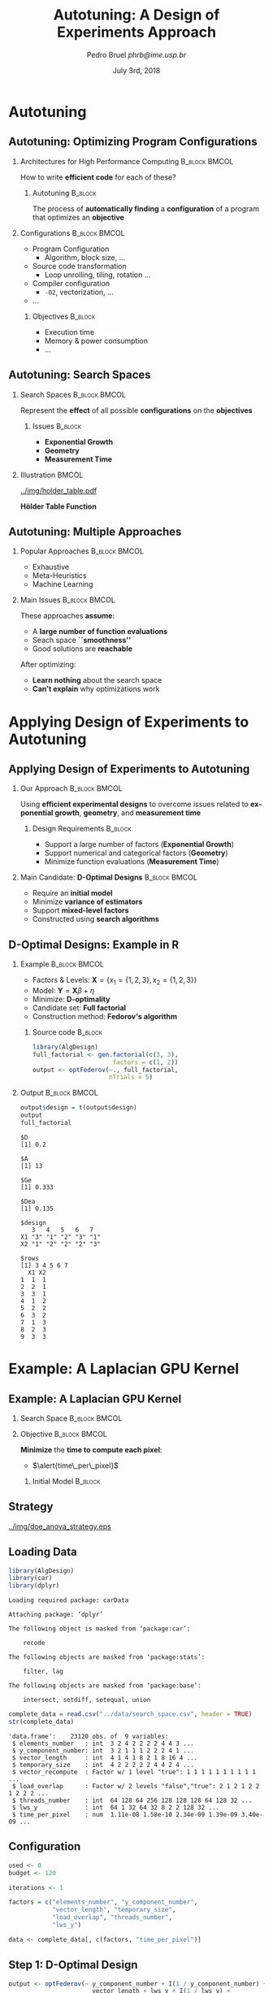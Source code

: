 #+TITLE:     Autotuning: A Design of Experiments Approach
#+AUTHOR:    \footnotesize Pedro Bruel \newline \scriptsize \emph{phrb@ime.usp.br}
#+EMAIL:     phrb@ime.usp.br
#+DATE:      \scriptsize July 3rd, 2018
#+DESCRIPTION:
#+KEYWORDS:
#+LANGUAGE:  en
#+OPTIONS:   H:2 num:t toc:nil @:t \n:nil ::t |:t ^:t -:t f:t *:t <:t
#+OPTIONS:   tex:t latex:t skip:nil d:nil todo:t pri:nil tags:not-in-toc
#+EXPORT_SELECT_TAGS: export
#+EXPORT_EXCLUDE_TAGS: noexport
#+LINK_UP:
#+LINK_HOME:

#+STARTUP: beamer
#+LATEX_CLASS: beamer
#+LATEX_CLASS_OPTIONS: [10pt, compress, aspectratio=169, xcolor={table,usenames,dvipsnames}]
#+LATEX_HEADER: \mode<beamer>{\usetheme[numbering=fraction, progressbar=none, titleformat=smallcaps, sectionpage=none]{metropolis}}
#+COLUMNS: %40ITEM %10BEAMER_env(Env) %9BEAMER_envargs(Env Args) %4BEAMER_col(Col) %10BEAMER_extra(Extra)
#+LATEX_HEADER: \input{beamer_configuration.tex}

* Autotuning
** Autotuning: Optimizing Program Configurations
*** Architectures for High Performance Computing              :B_block:BMCOL:
    :PROPERTIES:
    :BEAMER_env: block
    :BEAMER_col: 0.5
    :END:

    #+ATTR_LATEX: width=\columnwidth
    #+ATTR_ORG: :width 600
    [[../img/architectures.png]]

    How to write *efficient code* for each of these?

**** Autotuning                                                     :B_block:
     :PROPERTIES:
     :BEAMER_env: block
     :END:

     #+LATEX: \vspace{.2cm}

     The process of *automatically finding* a *configuration* of a program that
     optimizes an *objective*

*** Configurations                                            :B_block:BMCOL:
    :PROPERTIES:
    :BEAMER_env: block
    :BEAMER_COL: 0.5
    :END:

    - Program Configuration
      - Algorithm, block size, $\dots$
    - \colorbox{Accent!25}{Source code transformation}
      - Loop unrolling, tiling, rotation $\dots$
    - Compiler configuration
      - =-O2=, vectorization, $\dots$
    - $\dots$

**** Objectives :B_block:
     :PROPERTIES:
     :BEAMER_env: block
     :END:

     - \colorbox{Accent!25}{Execution time}
     - Memory & power consumption
     - $\dots$

** Autotuning: Search Spaces
*** Search Spaces                                            :B_block:BMCOL:
    :PROPERTIES:
    :BEAMER_col: 0.4
    :BEAMER_env: block
    :END:

     #+LATEX: \vspace{.2cm}

     Represent the *effect* of all possible
     *configurations* on the *objectives*
**** Issues                                                         :B_block:
     :PROPERTIES:
     :BEAMER_env: block
     :END:
     - *Exponential Growth*
     - *Geometry*
     - *Measurement Time*
*** Illustration                                                      :BMCOL:
    :PROPERTIES:
    :BEAMER_col: 0.6
    :END:
    #+BEGIN_CENTER
    #+ATTR_LATEX: width=.65\columnwidth
    #+ATTR_ORG: :width 400
    [[../img/holder_table.pdf]]

    *Hölder Table Function*
    #+END_CENTER

** Autotuning: Multiple Approaches
*** Popular Approaches                                        :B_block:BMCOL:
    :PROPERTIES:
    :BEAMER_col: 0.5
    :BEAMER_env: block
    :END:
    #+LATEX: \footnotesize
    - \colorbox{red!25}{Exhaustive}
    - \colorbox{green!25}{Meta-Heuristics}
    - \colorbox{cyan!25}{Machine Learning}
    #+LATEX: \normalsize

    #+LATEX: \vspace{-.4cm}

    #+LATEX: \input{latex/popular_approaches.tex}

*** Main Issues                                               :B_block:BMCOL:
    :PROPERTIES:
    :BEAMER_col: 0.5
    :BEAMER_env: block
    :END:

    #+LATEX: \vspace{0.2cm}

    These approaches *assume*:

    - A *large number of function evaluations*
    - Seach space *``smoothness''*
    - Good solutions are *reachable*

    After optimizing:

    - *Learn nothing* about the search space
    - *Can't explain* why optimizations work
* Applying Design of Experiments to Autotuning
** Applying Design of Experiments to Autotuning
*** Our Approach                                              :B_block:BMCOL:
    :PROPERTIES:
    :BEAMER_col: 0.5
    :BEAMER_env: block
    :END:

    #+LATEX: \vspace{.2cm}

    Using *efficient experimental designs* to overcome issues
    related to *exponential growth*, *geometry*, and
    *measurement time*

**** Design Requirements                                            :B_block:
     :PROPERTIES:
     :BEAMER_env: block
     :END:
     - Support a large number of factors (*Exponential Growth*)
     - Support numerical and categorical factors (*Geometry*)
     - Minimize function evaluations (*Measurement Time*)

*** Main Candidate: *D-Optimal Designs*                       :B_block:BMCOL:
    :PROPERTIES:
    :BEAMER_col: 0.5
    :BEAMER_env: block
    :END:

    #+LATEX: \vspace{.2cm}

    - Require an *initial model*
    - Minimize *variance of estimators*
    - Support *mixed-level factors*
    - Constructed using *search algorithms*

** D-Optimal Designs: Example in R
*** Example                                                   :B_block:BMCOL:
    :PROPERTIES:
    :BEAMER_env: block
    :BEAMER_col: 0.5
    :END:
    - Factors & Levels: \(\mathbf{X} = \{x_1 = \{1, 2, 3\}, x_2 = \{1, 2, 3\}\}\)
    - Model: \(\mathbf{Y} = \mathbf{X}\beta + \eta\)
    - Minimize: *D-optimality*
    - Candidate set: *Full factorial*
    - Construction method: *Fedorov's algorithm*

**** Source code                                                    :B_block:
     :PROPERTIES:
     :BEAMER_env: block
     :END:
     #+HEADER: :results output :session *R* :exports code
     #+BEGIN_SRC R
     library(AlgDesign)
     full_factorial <- gen.factorial(c(3, 3),
                           factors = c(1, 2))
     output <- optFederov(~., full_factorial,
                          nTrials = 5)
     #+END_SRC

     #+RESULTS:

*** Output                                                    :B_block:BMCOL:
    :PROPERTIES:
    :BEAMER_env: block
    :BEAMER_col: 0.5
    :END:

     #+LATEX: \scriptsize

     #+HEADER: :results output :session *R* :exports results
     #+BEGIN_SRC R
     output$design = t(output$design)
     output
     full_factorial
     #+END_SRC

     #+RESULTS:
     #+begin_example
     $D
     [1] 0.2

     $A
     [1] 13

     $Ge
     [1] 0.333

     $Dea
     [1] 0.135

     $design
        3   4   5   6   7
     X1 "3" "1" "2" "3" "1"
     X2 "1" "2" "2" "2" "3"

     $rows
     [1] 3 4 5 6 7
       X1 X2
     1  1  1
     2  2  1
     3  3  1
     4  1  2
     5  2  2
     6  3  2
     7  1  3
     8  2  3
     9  3  3
     #+end_example

     #+LATEX: \normalsize
* Example: A Laplacian GPU Kernel
** Example: A Laplacian GPU Kernel
*** Search Space                                              :B_block:BMCOL:
    :PROPERTIES:
    :BEAMER_env: block
    :BEAMER_col: 0.5
    :END:
    #+LATEX: \vspace{-.2cm}

    #+LATEX: \input{latex/laplacian_parameters.tex}
*** Objective                                                 :B_block:BMCOL:
    :PROPERTIES:
    :BEAMER_env: block
    :BEAMER_col: 0.5
    :END:

    #+LATEX: \vspace{.2cm}

    *Minimize* the *time to compute each pixel*:
    - $\alert{time\_per\_pixel}$

**** Initial Model                                                  :B_block:
     :PROPERTIES:
     :BEAMER_env: block
     :END:
     #+LATEX: \scriptsize
     \begin{align*}
           \alert{time\_per\_pixel} = & \; y\_component\_number + 1 / y\_component\_number + \\
                             & \; vector\_length + lws\_y + 1 / lws\_y + \\
                             & \; load\_overlap + temporary\_size + \\
                             & \; elements\_number + 1 / elements\_number + \\
                             & \; threads\_number + 1 / threads\_number
     \end{align*}
     #+LATEX: \normalsize
** Strategy
   #+ATTR_LATEX: :width 0.63\textwidth
   [[../img/doe_anova_strategy.eps]]
** Loading Data
   #+HEADER: :results output :session *R* :exports code
   #+BEGIN_SRC R
   library(AlgDesign)
   library(car)
   library(dplyr)
   #+END_SRC

   #+RESULTS:
   #+begin_example
   Loading required package: carData

   Attaching package: ‘dplyr’

   The following object is masked from ‘package:car’:

       recode

   The following objects are masked from ‘package:stats’:

       filter, lag

   The following objects are masked from ‘package:base’:

       intersect, setdiff, setequal, union
   #+end_example

   #+LATEX: \scriptsize

   #+HEADER: :results output :session *R* :exports both
   #+BEGIN_SRC R
   complete_data = read.csv("../data/search_space.csv", header = TRUE)
   str(complete_data)
   #+END_SRC

   #+RESULTS:
   #+begin_example
   'data.frame':	23120 obs. of  9 variables:
    $ elements_number   : int  3 2 4 2 2 2 2 4 4 3 ...
    $ y_component_number: int  3 2 1 1 1 2 2 2 4 1 ...
    $ vector_length     : int  4 1 4 1 8 2 1 8 16 4 ...
    $ temporary_size    : int  4 2 2 2 2 2 4 4 2 4 ...
    $ vector_recompute  : Factor w/ 1 level "true": 1 1 1 1 1 1 1 1 1 1 ...
    $ load_overlap      : Factor w/ 2 levels "false","true": 2 1 2 1 2 2 1 2 2 2 ...
    $ threads_number    : int  64 128 64 256 128 128 128 64 128 32 ...
    $ lws_y             : int  64 1 32 64 32 8 2 2 128 32 ...
    $ time_per_pixel    : num  1.11e-08 1.58e-10 2.34e-09 1.39e-09 3.40e-09 ...
   #+end_example

   #+LATEX: \normalsize

** Configuration
   #+HEADER: :results output :session *R* :exports code
   #+BEGIN_SRC R
   used <- 0
   budget <- 120

   iterations <- 1

   factors = c("elements_number", "y_component_number",
               "vector_length", "temporary_size",
               "load_overlap", "threads_number",
               "lws_y")

   data <- complete_data[, c(factors, "time_per_pixel")]
   #+END_SRC

   #+RESULTS:

** Step 1: D-Optimal Design
   #+LATEX: \scriptsize
   #+HEADER: :results output :session *R* :exports both
   #+BEGIN_SRC R
   output <- optFederov(~ y_component_number + I(1 / y_component_number) +
                          vector_length + lws_y + I(1 / lws_y) +
                          load_overlap + temporary_size +
                          elements_number + I(1 / elements_number) +
                          threads_number + I(1 / threads_number),
                        data,
                        nTrials = 24)

   federov_design <- data[output$rows, ]
   experiments <- output$rows

   str(federov_design)
   #+END_SRC

   #+RESULTS:
   : 'data.frame':	48 obs. of  8 variables:
   :  $ elements_number   : int  1 4 1 1 4 2 1 4 1 4 ...
   :  $ y_component_number: int  1 1 1 1 1 2 1 1 1 1 ...
   :  $ vector_length     : int  1 1 1 16 1 16 1 1 16 1 ...
   :  $ temporary_size    : int  2 2 4 2 2 4 4 4 4 2 ...
   :  $ load_overlap      : Factor w/ 2 levels "false","true": 1 2 2 2 1 1 2 1 2 2 ...
   :  $ threads_number    : int  32 128 128 128 32 32 32 128 256 32 ...
   :  $ lws_y             : int  32 1 32 64 1 32 1 64 1 1 ...
   :  $ time_per_pixel    : num  5.38e-09 3.00e-10 1.37e-09 2.13e-08 3.48e-10 ...

   #+HEADER: :results output :session *R*
   #+BEGIN_SRC R
   output
   #+END_SRC

   #+RESULTS:
   #+begin_example
   $D
   [1] 3.055716

   $A
   [1] 1302.825

   $Ge
   [1] 0.883

   $Dea
   [1] 0.876

   $design
         elements_number y_component_number vector_length temporary_size
   278                 1                  1             1              2
   679                 4                  1             1              2
   1265                1                  1             1              4
   2088                1                  1            16              2
   2316                4                  1             1              2
   2911                2                  2            16              4
   4528                1                  1             1              4
   4638                4                  1             1              4
   5595                1                  1            16              4
   5853                4                  1             1              2
   6230                2                  2             1              4
   6443               24                  6            16              2
   7760               24                  6             1              2
   8983               24                  6            16              4
   9898                1                  1             1              4
   10861               1                  1             2              2
   11125               6                  6             1              2
   11404              24                  6            16              2
   11579               3                  3             1              2
   11687              24                  6             1              4
   12140               6                  2            16              4
   12220              24                  6             1              2
   12439               8                  2             1              4
   12535               3                  3            16              2
   13020               3                  3             1              4
   13314               6                  6             1              2
   13462               4                  1            16              4
   13706               4                  1            16              2
   15572               1                  1            16              2
   15844               6                  6            16              2
   16754               4                  1             1              4
   17682               2                  2            16              2
   18140               8                  2            16              2
   18453              12                  3             1              4
   18854               6                  6             1              2
   19156               6                  6             1              4
   19878              24                  6             1              4
   20114              24                  6            16              4
   20403               8                  2             1              2
   20454              24                  6             1              2
   20460               6                  6            16              2
   20468               6                  6            16              4
   20498               1                  1            16              2
   20655               4                  1            16              4
   21886               8                  2             1              2
   21941               6                  6            16              4
   22047               4                  1            16              2
   22523               6                  6             1              4
         load_overlap threads_number lws_y time_per_pixel
   278          false             32    32   5.375363e-09
   679           true            128     1   3.002279e-10
   1265          true            128    32   1.365406e-09
   2088          true            128    64   2.126500e-08
   2316         false             32     1   3.481459e-10
   2911         false             32    32   3.004519e-08
   4528          true             32     1   5.742228e-10
   4638         false            128    64   2.325322e-09
   5595          true            256     1   1.994363e-09
   5853          true             32     1   3.490299e-10
   6230         false            256     1   1.610623e-10
   6443         false            256     1   4.820430e-10
   7760         false            256     1   1.474744e-10
   8983         false             32     1   4.378793e-10
   9898         false           1024  1024   5.374624e-09
   10861         true           1024  1024   1.074687e-08
   11125        false            128   128   3.005795e-09
   11404         true             32    32   6.049068e-09
   11579         true           1024     1   1.499903e-10
   11687         true           1024  1024   3.761999e-09
   12140        false            256    32   1.484748e-09
   12220         true           1024    32   1.962965e-10
   12439         true             32    32   3.112197e-09
   12535         true           1024  1024   3.584549e-08
   13020         true           1024  1024   3.634243e-09
   13314         true             32     1   1.950445e-10
   13462         true           1024  1024   1.119401e-08
   13706         true           1024    16   8.776046e-10
   15572        false           1024     1   2.793304e-09
   15844        false             32    32   2.410326e-08
   16754        false           1024    16   3.137135e-10
   17682        false           1024     1   1.923828e-09
   18140        false           1024  1024   8.908715e-09
   18453         true           1024    16   2.124916e-10
   18854         true           1024    32   1.306016e-10
   19156        false           1024     1   1.253740e-10
   19878        false           1024    16   1.783716e-10
   20114         true             32     1   4.479387e-10
   20403        false            128    64   1.616966e-09
   20454        false           1024  1024   3.741158e-09
   20460         true            128   128   2.749388e-08
   20468         true            128     1   1.543067e-09
   20498        false           1024    32   1.989157e-09
   20655         true           1024     1   9.526888e-10
   21886        false             32     1   2.315778e-10
   21941        false             32    32   2.410010e-08
   22047        false           1024  1024   1.108180e-08
   22523        false           1024  1024   3.750906e-09

   $rows
    [1]   278   679  1265  2088  2316  2911  4528  4638  5595  5853  6230  6443
   [13]  7760  8983  9898 10861 11125 11404 11579 11687 12140 12220 12439 12535
   [25] 13020 13314 13462 13706 15572 15844 16754 17682 18140 18453 18854 19156
   [37] 19878 20114 20403 20454 20460 20468 20498 20655 21886 21941 22047 22523
   #+end_example

   #+LATEX: \normalsize

** Step 1: Regression
   #+LATEX: \scriptsize
   #+HEADER: :results output :session *R* :exports both
   #+BEGIN_SRC R
   regression <- lm(time_per_pixel ~ y_component_number + I(1 / y_component_number) +
                                     vector_length + lws_y + I(1 / lws_y) +
                                     load_overlap + temporary_size +
                                     elements_number + I(1 / elements_number) +
                                     threads_number + I(1 / threads_number),
                     data = federov_design)
   summary.aov(regression)
   #+END_SRC

   #+RESULTS:
   #+begin_example
                           Df    Sum Sq   Mean Sq F value   Pr(>F)
   y_component_number       1 6.100e-18 6.100e-18   0.165  0.68737
   I(1/y_component_number)  1 5.870e-17 5.870e-17   1.585  0.21608
   vector_length            1 8.450e-16 8.450e-16  22.823 2.96e-05 ***
   lws_y                    1 3.042e-16 3.042e-16   8.217  0.00689 **
   I(1/lws_y)               1 4.196e-16 4.196e-16  11.333  0.00182 **
   load_overlap             1 7.500e-18 7.500e-18   0.203  0.65497
   temporary_size           1 4.430e-17 4.430e-17   1.197  0.28126
   elements_number          1 3.667e-16 3.667e-16   9.904  0.00330 **
   I(1/elements_number)     1 1.700e-17 1.700e-17   0.459  0.50258
   threads_number           1 2.754e-16 2.754e-16   7.437  0.00981 **
   I(1/threads_number)      1 4.990e-17 4.990e-17   1.347  0.25347
   Residuals               36 1.333e-15 3.700e-17
   ---
   Signif. codes:  0 ‘***’ 0.001 ‘**’ 0.01 ‘*’ 0.05 ‘.’ 0.1 ‘ ’ 1
   #+end_example

   #+LATEX: \normalsize

   #+HEADER: :results output :session *R* :exports none
   #+BEGIN_SRC R
   used <- used + nrow(federov_design)
   #+END_SRC

   #+RESULTS:

** Step 1: Heteroscedasticity
   #+HEADER: :results output :session *R* :exports none
   #+BEGIN_SRC R
   ncvTest(regression)
   #+END_SRC

   #+RESULTS:
   : Non-constant Variance Score Test
   : Variance formula: ~ fitted.values
   : Chisquare = 16.53125    Df = 1     p = 4.785477e-05

   #+HEADER: :results graphics output :session *R* :exports none
   #+HEADER: :file ../img/regression_before_transform.png
   #+HEADER: :width 800 :height 600
   #+BEGIN_SRC R
   plot(regression, which = c(1), cex.lab = 1.5, cex.axis = 1.5, cex.sub = 1.5, cex.main = 1.5)
   #+END_SRC

   #+RESULTS:
   [[file:../img/regression_before_transform.png]]

   #+ATTR_LATEX: :width 0.7\textwidth
   [[../img/regression_before_transform.png]]

** Step 1: Power Transform
   #+HEADER: :results output :session *R* :exports code
   #+BEGIN_SRC R
   boxcox_transform <- powerTransform(time_per_pixel ~ y_component_number +
                                         I(1 / y_component_number) +
                                         vector_length + lws_y + I(1 / lws_y) +
                                         load_overlap + temporary_size +
                                         elements_number + I(1 / elements_number) +
                                         threads_number + I(1 / threads_number),
                                      data = federov_design)

   regression <- lm(bcPower(time_per_pixel, boxcox_transform$lambda) ~ y_component_number +
                                   I(1 / y_component_number) +
                                   vector_length + lws_y + I(1 / lws_y) +
                                   load_overlap + temporary_size +
                                   elements_number + I(1 / elements_number) +
                                   threads_number + I(1 / threads_number),
                                data = federov_design)
   #+END_SRC

   #+RESULTS:

** Step 1: Power Transform Results
   #+HEADER: :results output :session *R* :exports none
   #+BEGIN_SRC R
   ncvTest(regression)
   #+END_SRC

   #+RESULTS:
   : Non-constant Variance Score Test
   : Variance formula: ~ fitted.values
   : Chisquare = 0.09165178    Df = 1     p = 0.7620877

   #+LATEX: \scriptsize
   #+HEADER: :results output :session *R* :exports both
   #+BEGIN_SRC R
   summary.aov(regression)
   #+END_SRC

   #+RESULTS:
   #+begin_example
                           Df Sum Sq Mean Sq F value   Pr(>F)
   y_component_number       1   5.93    5.93   2.552  0.13616
   I(1/y_component_number)  1   0.06    0.06   0.027  0.87126
   vector_length            1  66.84   66.84  28.746  0.00017 ***
   lws_y                    1  79.03   79.03  33.992 8.08e-05 ***
   I(1/lws_y)               1  30.24   30.24  13.005  0.00360 **
   load_overlap             1   0.59    0.59   0.252  0.62477
   temporary_size           1   5.50    5.50   2.366  0.14995
   elements_number          1   0.39    0.39   0.169  0.68840
   I(1/elements_number)     1  17.74   17.74   7.632  0.01720 *
   threads_number           1  21.98   21.98   9.452  0.00964 **
   I(1/threads_number)      1   0.08    0.08   0.033  0.85934
   Residuals               12  27.90    2.33
   ---
   Signif. codes:  0 ‘***’ 0.001 ‘**’ 0.01 ‘*’ 0.05 ‘.’ 0.1 ‘ ’ 1
   #+end_example

   #+LATEX: \normalsize
** Step 1: Power Transform Results
   #+HEADER: :results graphics output :session *R* :exports none
   #+HEADER: :file ../img/regression_after_transform.png
   #+HEADER: :width 800 :height 600
   #+BEGIN_SRC R
   plot(regression, which = c(1), cex.lab = 1.5, cex.axis = 1.5, cex.sub = 1.5, cex.main = 1.5)
   #+END_SRC

   #+RESULTS:
   [[file:../img/regression_after_transform.png]]

   #+ATTR_LATEX: :width 0.7\textwidth
   [[../img/regression_after_transform.png]]
** Step 1: Predicting Best Point and Pruning Data
   #+HEADER: :results output :session *R*
   #+BEGIN_SRC R
   predicted_best <- data[predict(regression, data) == min(predict(regression, data)), ]
   best <- complete_data[complete_data$time_per_pixel == min(complete_data$time_per_pixel), ]
   best_row <- rownames(best)

   predicted_best$slowdown <- predicted_best$time_per_pixel / best$time_per_pixel
   predicted_best$method <- rep("DOPTaov_t", nrow(predicted_best))
   predicted_best$point_number <- rep(used, nrow(predicted_best))
   predicted_best$vector_recompute <- rep("true", nrow(predicted_best))

   data <- complete_data[complete_data$vector_length == predicted_best$vector_length &
                         complete_data$lws_y == predicted_best$lws_y, c(factors, "time_per_pixel")]
   scaled_data <- data[, factors]
   #+END_SRC

   #+RESULTS:
** Step 1: Predicting Best Point and Pruning Data
   #+LATEX: \scriptsize
   #+HEADER: :results output :session *R* :exports both
   #+BEGIN_SRC R
   predicted_best
   str(data)
   #+END_SRC

   #+RESULTS:
   #+begin_example
         elements_number y_component_number vector_length temporary_size
   15927               4                  1             1              2
         load_overlap threads_number lws_y time_per_pixel slowdown    method
   15927         true           1024     1   3.368082e-10 2.891024 DOPTaov_t
         point_number vector_recompute
   15927            0             true
   'data.frame':	576 obs. of  8 variables:
    $ elements_number   : int  2 4 4 1 3 3 3 4 4 4 ...
    $ y_component_number: int  2 1 1 1 1 3 1 2 2 1 ...
    $ vector_length     : int  1 1 1 1 1 1 1 1 1 1 ...
    $ temporary_size    : int  2 4 2 4 4 2 2 4 4 4 ...
    $ load_overlap      : Factor w/ 2 levels "false","true": 1 1 1 1 1 1 2 1 2 1 ...
    $ threads_number    : int  128 64 128 256 256 128 512 64 64 512 ...
    $ lws_y             : int  1 1 1 1 1 1 1 1 1 1 ...
    $ time_per_pixel    : num  1.58e-10 3.03e-10 3.01e-10 2.36e-10 3.33e-10 ...
   #+end_example
   #+LATEX: \normalsize
** Subsequent Steps
   We can now *continue* with the *other steps*:
   #+LATEX: \scriptsize
   #+HEADER: :results output :session *R* :exports none
   #+BEGIN_SRC R
   if (nrow(scaled_data) > 18) {
       output <- optFederov(~ y_component_number + I(1 / y_component_number) +
                              load_overlap + temporary_size +
                              elements_number + I(1 / elements_number) +
                              threads_number + I(1 / threads_number),
                            scaled_data,
                            nTrials = 18)

       federov_design <- data[output$rows, ]
   } else {
       federov_design <- data
   }

   used_rows <- rownames(federov_design)[!(rownames(federov_design) %in% experiments)]
   used <- used + nrow(federov_design[used_rows, ])
   experiments <- c(experiments, output$rows[!(output$rows %in% experiments)])

   str(data)
   str(federov_design)

   regression <- aov(time_per_pixel ~ y_component_number + I(1 / y_component_number) +
                                      load_overlap + temporary_size +
                                      elements_number + I(1 / elements_number) +
                                      threads_number + I(1 / threads_number),
                     data = federov_design)

   boxcox_transform <- powerTransform(time_per_pixel ~ y_component_number +
                                         I(1 / y_component_number) +
                                         load_overlap + temporary_size +
                                         elements_number + I(1 / elements_number) +
                                         threads_number + I(1 / threads_number),
                                      data = federov_design)

   regression <- lm(bcPower(time_per_pixel, boxcox_transform$lambda) ~ y_component_number +
                                   I(1 / y_component_number) +
                                   load_overlap + temporary_size +
                                   elements_number + I(1 / elements_number) +
                                   threads_number + I(1 / threads_number),
                                data = federov_design)

   summary.aov(regression)

   predicted_best <- data[predict(regression, data) == min(predict(regression, data)), ]
   best <- complete_data[complete_data$time_per_pixel == min(complete_data$time_per_pixel), ]
   best_row <- rownames(best)

   predicted_best$slowdown <- predicted_best$time_per_pixel / best$time_per_pixel
   predicted_best$method <- rep("DOPTaov_t", nrow(predicted_best))
   predicted_best$point_number <- rep(used, nrow(predicted_best))
   predicted_best$vector_recompute <- rep("true", nrow(predicted_best))

   predicted_best

   data <- complete_data[complete_data$vector_length == predicted_best$vector_length &
                         complete_data$lws_y == predicted_best$lws_y &
                         complete_data$y_component_number == predicted_best$y_component_number &
                         complete_data$threads_number == predicted_best$threads_number, c(factors, "time_per_pixel")]
   scaled_data <- data[, factors]

   if (nrow(scaled_data) > 10) {
       output <- optFederov(~ load_overlap + temporary_size +
                              elements_number + I(1 / elements_number),
                            scaled_data,
                            nTrials = 10)

       federov_design <- data[output$rows, ]
   } else {
       federov_design <- data
   }

   used_rows <- rownames(federov_design)[!(rownames(federov_design) %in% experiments)]
   used <- used + nrow(federov_design[used_rows, ])
   experiments <- c(experiments, output$rows[!(output$rows %in% experiments)])

   str(data)
   str(federov_design)

   regression <- aov(time_per_pixel ~ load_overlap + temporary_size +
                                      elements_number + I(1 / elements_number),
                     data = federov_design)

   predicted_best <- data[predict(regression, data) == min(predict(regression, data)), ]
   best <- complete_data[complete_data$time_per_pixel == min(complete_data$time_per_pixel), ]
   best_row <- rownames(best)

   predicted_best$slowdown <- predicted_best$time_per_pixel / best$time_per_pixel
   predicted_best$method <- rep("DOPTaov_t", nrow(predicted_best))
   predicted_best$point_number <- rep(used, nrow(predicted_best))
   predicted_best$vector_recompute <- rep("true", nrow(predicted_best))

   predicted_best

   data <- complete_data[complete_data$vector_length == predicted_best$vector_length &
                         complete_data$lws_y == predicted_best$lws_y &
                         complete_data$y_component_number == predicted_best$y_component_number &
                         complete_data$threads_number == predicted_best$threads_number &
                         complete_data$elements_number == predicted_best$elements_number, c(factors, "time_per_pixel")]
   scaled_data <- data[, factors]

   if (nrow(scaled_data) > 6) {
       output <- optFederov(~ load_overlap + temporary_size,
                            scaled_data,
                            nTrials = 6)

       federov_design <- data[output$rows, ]
   } else {
       federov_design <- data
   }

   used_rows <- rownames(federov_design)[!(rownames(federov_design) %in% experiments)]
   used <- used + nrow(federov_design[used_rows, ])
   experiments <- c(experiments, output$rows[!(output$rows %in% experiments)])

   str(data)
   str(federov_design)

   regression <- lm(time_per_pixel ~ load_overlap + temporary_size,
                    data = federov_design)

   summary.aov(regression)

   predicted_best <- data[predict(regression, data) == min(predict(regression, data)), ]
   predicted_best

   best <- complete_data[complete_data$time_per_pixel == min(complete_data$time_per_pixel), ]
   best_row <- rownames(best)

   predicted_best$slowdown <- predicted_best$time_per_pixel / best$time_per_pixel
   predicted_best$method <- rep("DOPTaov_t", nrow(predicted_best))
   predicted_best$point_number <- rep(used, nrow(predicted_best))
   predicted_best$vector_recompute <- rep("true", nrow(predicted_best))

   predicted_best <- predicted_best[, c("elements_number", "y_component_number",
                                       "vector_length", "temporary_size", "vector_recompute",
                                       "load_overlap", "threads_number", "lws_y",
                                       "time_per_pixel", "point_number", "method",
                                       "slowdown")]
   predicted_best
   #+END_SRC

   #+RESULTS:
   #+begin_example
   'data.frame':	576 obs. of  8 variables:
    $ elements_number   : int  2 4 4 1 3 3 3 4 4 4 ...
    $ y_component_number: int  2 1 1 1 1 3 1 2 2 1 ...
    $ vector_length     : int  1 1 1 1 1 1 1 1 1 1 ...
    $ temporary_size    : int  2 4 2 4 4 2 2 4 4 4 ...
    $ load_overlap      : Factor w/ 2 levels "false","true": 1 1 1 1 1 1 2 1 2 1 ...
    $ threads_number    : int  128 64 128 256 256 128 512 64 64 512 ...
    $ lws_y             : int  1 1 1 1 1 1 1 1 1 1 ...
    $ time_per_pixel    : num  1.58e-10 3.03e-10 3.01e-10 2.36e-10 3.33e-10 ...
   'data.frame':	18 obs. of  8 variables:
    $ elements_number   : int  4 2 4 1 1 3 24 6 1 12 ...
    $ y_component_number: int  1 2 1 1 1 3 6 6 1 3 ...
    $ vector_length     : int  1 1 1 1 1 1 1 1 1 1 ...
    $ temporary_size    : int  4 2 2 4 2 4 2 4 4 4 ...
    $ load_overlap      : Factor w/ 2 levels "false","true": 1 2 1 2 1 1 1 1 2 1 ...
    $ threads_number    : int  128 128 32 32 128 32 32 256 1024 1024 ...
    $ lws_y             : int  1 1 1 1 1 1 1 1 1 1 ...
    $ time_per_pixel    : num  3.00e-10 1.57e-10 3.48e-10 5.74e-10 2.30e-10 ...
                           Df    Sum Sq   Mean Sq F value   Pr(>F)
   y_component_number       1 1.197e+12 1.197e+12  44.288 9.32e-05 ***
   I(1/y_component_number)  1 4.350e+10 4.350e+10   1.610  0.23633
   load_overlap             1 1.614e+09 1.614e+09   0.060  0.81239
   temporary_size           1 3.551e+10 3.551e+10   1.314  0.28118
   elements_number          1 4.403e+10 4.403e+10   1.630  0.23372
   I(1/elements_number)     1 2.151e+09 2.151e+09   0.080  0.78419
   threads_number           1 9.074e+09 9.074e+09   0.336  0.57645
   I(1/threads_number)      1 3.259e+11 3.259e+11  12.061  0.00702 **
   Residuals                9 2.432e+11 2.702e+10
   ---
   Signif. codes:  0 ‘***’ 0.001 ‘**’ 0.01 ‘*’ 0.05 ‘.’ 0.1 ‘ ’ 1
         elements_number y_component_number vector_length temporary_size
   17258               6                  6             1              2
         load_overlap threads_number lws_y time_per_pixel slowdown    method
   17258         true            256     1     1.1792e-10 1.012177 DOPTaov_t
         point_number vector_recompute
   17258           18             true
   'data.frame':	16 obs. of  8 variables:
    $ elements_number   : int  18 24 12 18 6 12 12 6 24 12 ...
    $ y_component_number: int  6 6 6 6 6 6 6 6 6 6 ...
    $ vector_length     : int  1 1 1 1 1 1 1 1 1 1 ...
    $ temporary_size    : int  4 2 2 2 4 4 4 4 2 2 ...
    $ load_overlap      : Factor w/ 2 levels "false","true": 2 1 1 1 1 2 1 2 2 2 ...
    $ threads_number    : int  256 256 256 256 256 256 256 256 256 256 ...
    $ lws_y             : int  1 1 1 1 1 1 1 1 1 1 ...
    $ time_per_pixel    : num  1.64e-10 1.47e-10 1.39e-10 1.64e-10 1.20e-10 ...
   'data.frame':	10 obs. of  8 variables:
    $ elements_number   : int  24 12 6 12 12 24 12 6 6 24
    $ y_component_number: int  6 6 6 6 6 6 6 6 6 6
    $ vector_length     : int  1 1 1 1 1 1 1 1 1 1
    $ temporary_size    : int  2 2 4 4 4 2 2 2 2 4
    $ load_overlap      : Factor w/ 2 levels "false","true": 1 1 1 2 1 2 2 2 1 2
    $ threads_number    : int  256 256 256 256 256 256 256 256 256 256
    $ lws_y             : int  1 1 1 1 1 1 1 1 1 1
    $ time_per_pixel    : num  1.47e-10 1.39e-10 1.20e-10 1.40e-10 1.41e-10 ...
         elements_number y_component_number vector_length temporary_size
   17258               6                  6             1              2
         load_overlap threads_number lws_y time_per_pixel slowdown    method
   17258         true            256     1     1.1792e-10 1.012177 DOPTaov_t
         point_number vector_recompute
   17258           28             true
   'data.frame':	4 obs. of  8 variables:
    $ elements_number   : int  6 6 6 6
    $ y_component_number: int  6 6 6 6
    $ vector_length     : int  1 1 1 1
    $ temporary_size    : int  4 4 2 2
    $ load_overlap      : Factor w/ 2 levels "false","true": 1 2 2 1
    $ threads_number    : int  256 256 256 256
    $ lws_y             : int  1 1 1 1
    $ time_per_pixel    : num  1.20e-10 1.20e-10 1.18e-10 1.18e-10
   'data.frame':	4 obs. of  8 variables:
    $ elements_number   : int  6 6 6 6
    $ y_component_number: int  6 6 6 6
    $ vector_length     : int  1 1 1 1
    $ temporary_size    : int  4 4 2 2
    $ load_overlap      : Factor w/ 2 levels "false","true": 1 2 2 1
    $ threads_number    : int  256 256 256 256
    $ lws_y             : int  1 1 1 1
    $ time_per_pixel    : num  1.20e-10 1.20e-10 1.18e-10 1.18e-10
                  Df    Sum Sq   Mean Sq F value Pr(>F)
   load_overlap    1 6.000e-27 6.000e-27   0.137 0.7746
   temporary_size  1 3.575e-24 3.575e-24  84.289 0.0691 .
   Residuals       1 4.200e-26 4.200e-26
   ---
   Signif. codes:  0 ‘***’ 0.001 ‘**’ 0.01 ‘*’ 0.05 ‘.’ 0.1 ‘ ’ 1
         elements_number y_component_number vector_length temporary_size
   17258               6                  6             1              2
         load_overlap threads_number lws_y time_per_pixel
   17258         true            256     1     1.1792e-10
         elements_number y_component_number vector_length temporary_size
   17258               6                  6             1              2
         vector_recompute load_overlap threads_number lws_y time_per_pixel
   17258             true         true            256     1     1.1792e-10
         point_number    method slowdown
   17258           32 DOPTaov_t 1.012177
   #+end_example

   #+HEADER: :results output :session *R* :exports both
   #+BEGIN_SRC R
   predicted_best
   #+END_SRC

   #+RESULTS:
   :       elements_number y_component_number vector_length temporary_size
   : 17258               6                  6             1              2
   :       vector_recompute load_overlap threads_number lws_y time_per_pixel
   : 17258             true         true            256     1     1.1792e-10
   :       point_number    method slowdown
   : 17258           56 DOPTaov_t 1.012177

   #+LATEX: \normalsize

** Comparing Strategies
   #+LATEX: \vspace{0.3cm}

   #+HEADER: :file ../img/comparison_histogram.pdf :exports none :width 7 :height 8
   #+BEGIN_SRC R :results output graphics  :session *R*
   library(ggplot2)
   library(plyr)

   df_all_methods <- read.csv("../data/complete_1000.csv", strip.white = T, header = T)

   df_all_methods$method <- factor(df_all_methods$method, levels = c("RS","LHS","GS","GSR","GA","LM", "LMB", "LMBT", "RQ", "DOPT", "DLM", "DLMT"))

   df_mean = ddply(df_all_methods,.(method), summarize,
                   mean = mean(slowdown))

   df_median = ddply(df_all_methods,.(method), summarize,
                     median = median(slowdown))

   df_err = ddply(df_all_methods,.(method), summarize,
                 mean = mean(slowdown), err = 2 * sd(slowdown) / sqrt(length(slowdown)))

   df_max = ddply(df_all_methods,.(method), summarize, max = max(slowdown))

   ggplot(df_all_methods ) +
       facet_grid(method~.) +
       theme_bw() +
       coord_cartesian(xlim = c(.9, 4), ylim = c(0, 1000)) +
       geom_histogram(aes(slowdown), binwidth = .05, fill = "gray48") +
       geom_curve(data = df_max, aes(x = max + .1, y = 500, xend = max, yend = 5), arrow = arrow(length = unit(0.05, "npc")), curvature = 0.3) +
       geom_text( aes(x = max+.2, y = 550, label = "max"), data = df_max ) +
       geom_rect(data = df_err, aes(xmin = mean-err, xmax = mean + err, ymin = 0, ymax = 1000, fill = "red"), alpha = 0.3) +
       geom_vline( aes(xintercept = median), df_median, color = "darkgreen", linetype = 3 ) +
       geom_vline( aes(xintercept = mean), df_mean, color = "red", linetype = 2 ) +
       labs(y = "Frequency", x = "Slowdown compared to the optimal solution") +
       scale_fill_discrete(name = "",breaks = c("red"), labels = c("Mean error")) +
       ggtitle("") +
       theme(legend.position = "top")
   #+END_SRC

   #+RESULTS:
   [[file:../img/comparison_histogram.pdf]]

   #+HEADER: :results output latex :session *R* :exports results
   #+BEGIN_SRC R
   library(xtable)
   summaries <- data.frame(RS = c(as.data.frame(unclass(summary(df_all_methods[df_all_methods$method == "RS", ]$slowdown)))[ , 1],
                                 mean(df_all_methods[df_all_methods$method == "RS",]$point_number),
                                 max(df_all_methods[df_all_methods$method == "LHS",]$point_number)),
                           LHS = c(as.data.frame(unclass(summary(df_all_methods[df_all_methods$method == "LHS", ]$slowdown)))[ , 1],
                                   mean(df_all_methods[df_all_methods$method == "LHS",]$point_number),
                                   max(df_all_methods[df_all_methods$method == "LHS",]$point_number)),
                           GS = c(as.data.frame(unclass(summary(df_all_methods[df_all_methods$method == "GS", ]$slowdown)))[ , 1],
                                 mean(df_all_methods[df_all_methods$method == "GS",]$point_number),
                                 max(df_all_methods[df_all_methods$method == "GS",]$point_number)),
                           GSR = c(as.data.frame(unclass(summary(df_all_methods[df_all_methods$method == "GSR", ]$slowdown)))[ , 1],
                                   mean(df_all_methods[df_all_methods$method == "GSR",]$point_number),
                                   max(df_all_methods[df_all_methods$method == "GSR",]$point_number)),
                           GA = c(as.data.frame(unclass(summary(df_all_methods[df_all_methods$method == "GA", ]$slowdown)))[ , 1],
                                 mean(df_all_methods[df_all_methods$method == "GA",]$point_number),
                                 max(df_all_methods[df_all_methods$method == "GA",]$point_number)),
                           LM = c(as.data.frame(unclass(summary(df_all_methods[df_all_methods$method == "LM", ]$slowdown)))[ , 1],
                                 mean(df_all_methods[df_all_methods$method == "LM",]$point_number),
                                 max(df_all_methods[df_all_methods$method == "LM",]$point_number)),
                           LMB = c(as.data.frame(unclass(summary(df_all_methods[df_all_methods$method == "LMB", ]$slowdown)))[ , 1],
                                 mean(df_all_methods[df_all_methods$method == "LMB",]$point_number),
                                 max(df_all_methods[df_all_methods$method == "LMB",]$point_number)),
                           LMBT = c(as.data.frame(unclass(summary(df_all_methods[df_all_methods$method == "LMBT", ]$slowdown)))[ , 1],
                                 mean(df_all_methods[df_all_methods$method == "LMBT",]$point_number),
                                 max(df_all_methods[df_all_methods$method == "LMBT",]$point_number)),
                           RQ = c(as.data.frame(unclass(summary(df_all_methods[df_all_methods$method == "RQ", ]$slowdown)))[ , 1],
                                 mean(df_all_methods[df_all_methods$method == "RQ",]$point_number),
                                 max(df_all_methods[df_all_methods$method == "RQ",]$point_number)),
                           DOPT = c(as.data.frame(unclass(summary(df_all_methods[df_all_methods$method == "DOPT", ]$slowdown)))[ , 1],
                                   mean(df_all_methods[df_all_methods$method == "DOPT",]$point_number),
                                   max(df_all_methods[df_all_methods$method == "DOPT",]$point_number)),
                           DLM = c(as.data.frame(unclass(summary(df_all_methods[df_all_methods$method == "DLM", ]$slowdown)))[ , 1],
                                       mean(df_all_methods[df_all_methods$method == "DLM",]$point_number),
                                       max(df_all_methods[df_all_methods$method == "DLM",]$point_number)),
                           DLMT = c(as.data.frame(unclass(summary(df_all_methods[df_all_methods$method == "DLMT", ]$slowdown)))[ , 1],
                                       mean(df_all_methods[df_all_methods$method == "DLMT",]$point_number),
                                       max(df_all_methods[df_all_methods$method == "DLMT",]$point_number)))

   rownames(summaries) <- c(rownames(as.data.frame(unclass(summary(df_all_methods[df_all_methods$method == "RS", ]$slowdown)))), "Mean Pt.", "Max Pt.")
   x <- xtable(t(summaries), caption = "Summary statistics")
   align(x) <- xalign(x)
   display(x) <- display(x)
   print(x, size = "\\small")
   #+END_SRC

   #+RESULTS:
   #+BEGIN_EXPORT latex
   % latex table generated in R 3.4.4 by xtable 1.8-2 package
   % Mon Jul  2 16:56:29 2018
   \begin{table}[ht]
   \centering
   \begingroup\scriptsize
   \begin{tabular}{lrrrrrrrr}
     \hline
    & Min. & 1st Qu. & Median & Mean & 3rd Qu. & Max. & Mean Pt. & Max Pt. \\
     \hline
   RS & 1.00 & 1.03 & 1.08 & 1.10 & 1.18 & 1.39 & 120.00 & 125.00 \\
     LHS & 1.00 & 1.09 & 1.19 & 1.17 & 1.24 & 1.52 & 98.92 & 125.00 \\
     GS & 1.00 & 1.35 & 1.80 & 6.46 & 6.31 & 124.76 & 22.17 & 106.00 \\
     GSR & 1.00 & 1.07 & 1.19 & 1.23 & 1.33 & 3.16 & 120.00 & 120.00 \\
     GA & 1.00 & 1.02 & 1.09 & 1.12 & 1.19 & 1.65 & 120.00 & 120.00 \\
     LM & 1.01 & 1.01 & 1.01 & 1.02 & 1.01 & 3.77 & 119.00 & 119.00 \\
     LMB & 1.01 & 1.01 & 1.03 & 1.03 & 1.03 & 3.80 & 104.81 & 106.00 \\
     LMBT & 1.01 & 1.01 & 1.03 & 1.03 & 1.03 & 1.98 & 104.89 & 106.00 \\
     RQ & 1.01 & 1.01 & 1.01 & 1.02 & 1.01 & 2.06 & 119.00 & 119.00 \\
     DOPT & 1.38 & 1.64 & 1.64 & 1.68 & 1.64 & 2.91 & 120.00 & 120.00 \\
     DLM & 1.01 & 1.01 & 1.01 & 1.01 & 1.01 & 1.08 & 54.85 & 56.00 \\
     DLMT & 1.01 & 1.01 & 1.01 & 1.01 & 1.01 & 1.01 & 54.84 & 56.00 \\
      \hline
   \end{tabular}
   \endgroup
   \caption{Summary statistics}
   \end{table}
   #+END_EXPORT
* Resources
** Resources
   #+BEGIN_CENTER
   The code, slides and images are *hosted at GitHub*:

   [[https://github.com/phrb/presentations/tree/master/demo_doptanova_lig][\texttt{github.com/phrb/presentations/tree/master/demo\_doptanova\_lig}]]
   #+END_CENTER
* Ending Title :B_ignoreheading:
  :PROPERTIES:
  :BEAMER_env: ignoreheading
  :END:
  #+LATEX: \maketitle
